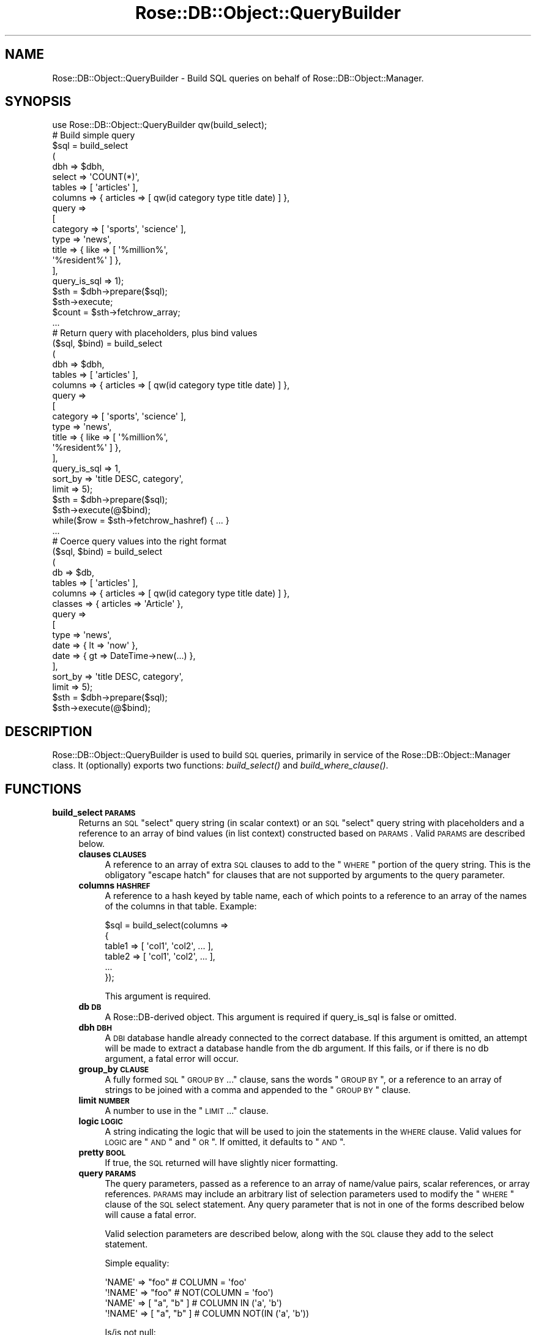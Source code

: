 .\" Automatically generated by Pod::Man 2.25 (Pod::Simple 3.19)
.\"
.\" Standard preamble:
.\" ========================================================================
.de Sp \" Vertical space (when we can't use .PP)
.if t .sp .5v
.if n .sp
..
.de Vb \" Begin verbatim text
.ft CW
.nf
.ne \\$1
..
.de Ve \" End verbatim text
.ft R
.fi
..
.\" Set up some character translations and predefined strings.  \*(-- will
.\" give an unbreakable dash, \*(PI will give pi, \*(L" will give a left
.\" double quote, and \*(R" will give a right double quote.  \*(C+ will
.\" give a nicer C++.  Capital omega is used to do unbreakable dashes and
.\" therefore won't be available.  \*(C` and \*(C' expand to `' in nroff,
.\" nothing in troff, for use with C<>.
.tr \(*W-
.ds C+ C\v'-.1v'\h'-1p'\s-2+\h'-1p'+\s0\v'.1v'\h'-1p'
.ie n \{\
.    ds -- \(*W-
.    ds PI pi
.    if (\n(.H=4u)&(1m=24u) .ds -- \(*W\h'-12u'\(*W\h'-12u'-\" diablo 10 pitch
.    if (\n(.H=4u)&(1m=20u) .ds -- \(*W\h'-12u'\(*W\h'-8u'-\"  diablo 12 pitch
.    ds L" ""
.    ds R" ""
.    ds C` ""
.    ds C' ""
'br\}
.el\{\
.    ds -- \|\(em\|
.    ds PI \(*p
.    ds L" ``
.    ds R" ''
'br\}
.\"
.\" Escape single quotes in literal strings from groff's Unicode transform.
.ie \n(.g .ds Aq \(aq
.el       .ds Aq '
.\"
.\" If the F register is turned on, we'll generate index entries on stderr for
.\" titles (.TH), headers (.SH), subsections (.SS), items (.Ip), and index
.\" entries marked with X<> in POD.  Of course, you'll have to process the
.\" output yourself in some meaningful fashion.
.ie \nF \{\
.    de IX
.    tm Index:\\$1\t\\n%\t"\\$2"
..
.    nr % 0
.    rr F
.\}
.el \{\
.    de IX
..
.\}
.\"
.\" Accent mark definitions (@(#)ms.acc 1.5 88/02/08 SMI; from UCB 4.2).
.\" Fear.  Run.  Save yourself.  No user-serviceable parts.
.    \" fudge factors for nroff and troff
.if n \{\
.    ds #H 0
.    ds #V .8m
.    ds #F .3m
.    ds #[ \f1
.    ds #] \fP
.\}
.if t \{\
.    ds #H ((1u-(\\\\n(.fu%2u))*.13m)
.    ds #V .6m
.    ds #F 0
.    ds #[ \&
.    ds #] \&
.\}
.    \" simple accents for nroff and troff
.if n \{\
.    ds ' \&
.    ds ` \&
.    ds ^ \&
.    ds , \&
.    ds ~ ~
.    ds /
.\}
.if t \{\
.    ds ' \\k:\h'-(\\n(.wu*8/10-\*(#H)'\'\h"|\\n:u"
.    ds ` \\k:\h'-(\\n(.wu*8/10-\*(#H)'\`\h'|\\n:u'
.    ds ^ \\k:\h'-(\\n(.wu*10/11-\*(#H)'^\h'|\\n:u'
.    ds , \\k:\h'-(\\n(.wu*8/10)',\h'|\\n:u'
.    ds ~ \\k:\h'-(\\n(.wu-\*(#H-.1m)'~\h'|\\n:u'
.    ds / \\k:\h'-(\\n(.wu*8/10-\*(#H)'\z\(sl\h'|\\n:u'
.\}
.    \" troff and (daisy-wheel) nroff accents
.ds : \\k:\h'-(\\n(.wu*8/10-\*(#H+.1m+\*(#F)'\v'-\*(#V'\z.\h'.2m+\*(#F'.\h'|\\n:u'\v'\*(#V'
.ds 8 \h'\*(#H'\(*b\h'-\*(#H'
.ds o \\k:\h'-(\\n(.wu+\w'\(de'u-\*(#H)/2u'\v'-.3n'\*(#[\z\(de\v'.3n'\h'|\\n:u'\*(#]
.ds d- \h'\*(#H'\(pd\h'-\w'~'u'\v'-.25m'\f2\(hy\fP\v'.25m'\h'-\*(#H'
.ds D- D\\k:\h'-\w'D'u'\v'-.11m'\z\(hy\v'.11m'\h'|\\n:u'
.ds th \*(#[\v'.3m'\s+1I\s-1\v'-.3m'\h'-(\w'I'u*2/3)'\s-1o\s+1\*(#]
.ds Th \*(#[\s+2I\s-2\h'-\w'I'u*3/5'\v'-.3m'o\v'.3m'\*(#]
.ds ae a\h'-(\w'a'u*4/10)'e
.ds Ae A\h'-(\w'A'u*4/10)'E
.    \" corrections for vroff
.if v .ds ~ \\k:\h'-(\\n(.wu*9/10-\*(#H)'\s-2\u~\d\s+2\h'|\\n:u'
.if v .ds ^ \\k:\h'-(\\n(.wu*10/11-\*(#H)'\v'-.4m'^\v'.4m'\h'|\\n:u'
.    \" for low resolution devices (crt and lpr)
.if \n(.H>23 .if \n(.V>19 \
\{\
.    ds : e
.    ds 8 ss
.    ds o a
.    ds d- d\h'-1'\(ga
.    ds D- D\h'-1'\(hy
.    ds th \o'bp'
.    ds Th \o'LP'
.    ds ae ae
.    ds Ae AE
.\}
.rm #[ #] #H #V #F C
.\" ========================================================================
.\"
.IX Title "Rose::DB::Object::QueryBuilder 3"
.TH Rose::DB::Object::QueryBuilder 3 "2010-06-15" "perl v5.10.1" "User Contributed Perl Documentation"
.\" For nroff, turn off justification.  Always turn off hyphenation; it makes
.\" way too many mistakes in technical documents.
.if n .ad l
.nh
.SH "NAME"
Rose::DB::Object::QueryBuilder \- Build SQL queries on behalf of Rose::DB::Object::Manager.
.SH "SYNOPSIS"
.IX Header "SYNOPSIS"
.Vb 1
\&    use Rose::DB::Object::QueryBuilder qw(build_select);
\&
\&    # Build simple query
\&    $sql = build_select
\&    (
\&      dbh     => $dbh,
\&      select  => \*(AqCOUNT(*)\*(Aq,
\&      tables  => [ \*(Aqarticles\*(Aq ],
\&      columns => { articles => [ qw(id category type title date) ] },
\&      query   =>
\&      [
\&        category => [ \*(Aqsports\*(Aq, \*(Aqscience\*(Aq ],
\&        type     => \*(Aqnews\*(Aq,
\&        title    => { like => [ \*(Aq%million%\*(Aq, 
\&                                \*(Aq%resident%\*(Aq ] },
\&      ],
\&      query_is_sql => 1);
\&
\&    $sth = $dbh\->prepare($sql);
\&    $sth\->execute;
\&    $count = $sth\->fetchrow_array;
\&
\&    ...
\&
\&    # Return query with placeholders, plus bind values
\&    ($sql, $bind) = build_select
\&    (
\&      dbh     => $dbh,
\&      tables  => [ \*(Aqarticles\*(Aq ],
\&      columns => { articles => [ qw(id category type title date) ] },
\&      query   =>
\&      [
\&        category => [ \*(Aqsports\*(Aq, \*(Aqscience\*(Aq ],
\&        type     => \*(Aqnews\*(Aq,
\&        title    => { like => [ \*(Aq%million%\*(Aq, 
\&                                \*(Aq%resident%\*(Aq ] },
\&      ],
\&      query_is_sql => 1,
\&      sort_by      => \*(Aqtitle DESC, category\*(Aq,
\&      limit        => 5);
\&
\&    $sth = $dbh\->prepare($sql);
\&    $sth\->execute(@$bind);
\&
\&    while($row = $sth\->fetchrow_hashref) { ... }
\&
\&    ...
\&
\&    # Coerce query values into the right format
\&    ($sql, $bind) = build_select
\&    (
\&      db      => $db,
\&      tables  => [ \*(Aqarticles\*(Aq ],
\&      columns => { articles => [ qw(id category type title date) ] },
\&      classes => { articles => \*(AqArticle\*(Aq },
\&      query   =>
\&      [
\&        type     => \*(Aqnews\*(Aq,
\&        date     => { lt => \*(Aqnow\*(Aq },
\&        date     => { gt => DateTime\->new(...) },
\&      ],
\&      sort_by      => \*(Aqtitle DESC, category\*(Aq,
\&      limit        => 5);
\&
\&    $sth = $dbh\->prepare($sql);
\&    $sth\->execute(@$bind);
.Ve
.SH "DESCRIPTION"
.IX Header "DESCRIPTION"
Rose::DB::Object::QueryBuilder is used to build \s-1SQL\s0 queries, primarily in service of the Rose::DB::Object::Manager class.  It (optionally) exports two functions: \fIbuild_select()\fR and \fIbuild_where_clause()\fR.
.SH "FUNCTIONS"
.IX Header "FUNCTIONS"
.IP "\fBbuild_select \s-1PARAMS\s0\fR" 4
.IX Item "build_select PARAMS"
Returns an \s-1SQL\s0 \*(L"select\*(R" query string (in scalar context) or an \s-1SQL\s0 \*(L"select\*(R" query string with placeholders and a reference to an array of bind values (in list context) constructed based on \s-1PARAMS\s0.  Valid \s-1PARAMS\s0 are described below.
.RS 4
.IP "\fBclauses \s-1CLAUSES\s0\fR" 4
.IX Item "clauses CLAUSES"
A reference to an array of extra \s-1SQL\s0 clauses to add to the \*(L"\s-1WHERE\s0\*(R" portion of the query string.  This is the obligatory \*(L"escape hatch\*(R" for clauses that are not supported by arguments to the query parameter.
.IP "\fBcolumns \s-1HASHREF\s0\fR" 4
.IX Item "columns HASHREF"
A reference to a hash keyed by table name, each of which points to a reference to an array of the names of the columns in that table.  Example:
.Sp
.Vb 6
\&    $sql = build_select(columns => 
\&                        {
\&                          table1 => [ \*(Aqcol1\*(Aq, \*(Aqcol2\*(Aq, ... ],
\&                          table2 => [ \*(Aqcol1\*(Aq, \*(Aqcol2\*(Aq, ... ],
\&                          ...
\&                        });
.Ve
.Sp
This argument is required.
.IP "\fBdb \s-1DB\s0\fR" 4
.IX Item "db DB"
A Rose::DB\-derived object.  This argument is required if query_is_sql is false or omitted.
.IP "\fBdbh \s-1DBH\s0\fR" 4
.IX Item "dbh DBH"
A \s-1DBI\s0 database handle already connected to the correct database.  If this argument is omitted, an attempt will be made to extract a database handle from the db argument.  If this fails, or if there is no db argument, a fatal error will occur.
.IP "\fBgroup_by \s-1CLAUSE\s0\fR" 4
.IX Item "group_by CLAUSE"
A fully formed \s-1SQL\s0 \*(L"\s-1GROUP\s0 \s-1BY\s0 ...\*(R" clause, sans the words \*(L"\s-1GROUP\s0 \s-1BY\s0\*(R", or a reference to an array of strings to be joined with a comma and appended to the \*(L"\s-1GROUP\s0 \s-1BY\s0\*(R" clause.
.IP "\fBlimit \s-1NUMBER\s0\fR" 4
.IX Item "limit NUMBER"
A number to use in the \*(L"\s-1LIMIT\s0 ...\*(R" clause.
.IP "\fBlogic \s-1LOGIC\s0\fR" 4
.IX Item "logic LOGIC"
A string indicating the logic that will be used to join the statements in the \s-1WHERE\s0 clause.  Valid values for \s-1LOGIC\s0 are \*(L"\s-1AND\s0\*(R" and \*(L"\s-1OR\s0\*(R".  If omitted, it defaults to \*(L"\s-1AND\s0\*(R".
.IP "\fBpretty \s-1BOOL\s0\fR" 4
.IX Item "pretty BOOL"
If true, the \s-1SQL\s0 returned will have slightly nicer formatting.
.IP "\fBquery \s-1PARAMS\s0\fR" 4
.IX Item "query PARAMS"
The query parameters, passed as a reference to an array of name/value pairs, scalar references, or array references.  \s-1PARAMS\s0 may include an arbitrary list of selection parameters used to modify the \*(L"\s-1WHERE\s0\*(R" clause of the \s-1SQL\s0 select statement.  Any query parameter that is not in one of the forms described below will cause a fatal error.
.Sp
Valid selection parameters are described below, along with the \s-1SQL\s0 clause they add to the select statement.
.Sp
Simple equality:
.Sp
.Vb 2
\&    \*(AqNAME\*(Aq  => "foo"        # COLUMN = \*(Aqfoo\*(Aq
\&    \*(Aq!NAME\*(Aq => "foo"        # NOT(COLUMN = \*(Aqfoo\*(Aq)
\&
\&    \*(AqNAME\*(Aq  => [ "a", "b" ] # COLUMN IN (\*(Aqa\*(Aq, \*(Aqb\*(Aq)
\&    \*(Aq!NAME\*(Aq => [ "a", "b" ] # COLUMN NOT(IN (\*(Aqa\*(Aq, \*(Aqb\*(Aq))
.Ve
.Sp
Is/is not null:
.Sp
.Vb 2
\&    \*(AqNAME\*(Aq  => undef            # COLUMN IS NULL
\&    \*(Aq!NAME\*(Aq => undef            # COLUMN IS NOT NULL
\&
\&    \*(AqNAME\*(Aq  => { eq => undef }  # COLUMN IS NULL
\&    \*(AqNAME\*(Aq  => { ne => undef }  # COLUMN IS NOT NULL
.Ve
.Sp
Comparisons:
.Sp
.Vb 1
\&    NAME => { OP => "foo" } # COLUMN OP \*(Aqfoo\*(Aq
\&
\&    # (COLUMN OP \*(Aqfoo\*(Aq OR COLUMN OP \*(Aqgoo\*(Aq)
\&    NAME => { OP => [ "foo", "goo" ] }
.Ve
.Sp
\&\*(L"\s-1OP\s0\*(R" can be any of the following:
.Sp
.Vb 10
\&    OP                  SQL operator
\&    \-\-\-\-\-\-\-\-\-\-\-\-\-       \-\-\-\-\-\-\-\-\-\-\-\-
\&    similar             SIMILAR TO
\&    match               ~
\&    imatch              ~*
\&    regex, regexp       REGEXP
\&    like                LIKE
\&    ilike               ILIKE
\&    rlike               RLIKE
\&    is                  IS
\&    is_not              IS NOT
\&    ne                  <>
\&    eq                  =
\&    lt                  <
\&    gt                  >
\&    le                  <=
\&    ge                  >=
.Ve
.Sp
Ranges:
.Sp
.Vb 1
\&    NAME => { between => [ 1, 99 ] } # COLUMN BETWEEN 1 AND 99
\&
\&    NAME => { gt_lt => [ 1, 99 ] } # (COLUMN > 1 AND < 99)
\&    NAME => { gt_le => [ 1, 99 ] } # (COLUMN > 1 AND <= 99)
\&    NAME => { ge_lt => [ 1, 99 ] } # (COLUMN >= 1 AND < 99)
\&    NAME => { ge_le => [ 1, 99 ] } # (COLUMN >= 1 AND <= 99)
.Ve
.Sp
If a value is a reference to a scalar, that scalar is \*(L"inlined\*(R" without any quoting.
.Sp
.Vb 2
\&    \*(AqNAME\*(Aq => \e"foo"        # COLUMN = foo
\&    \*(AqNAME\*(Aq => [ "a", \e"b" ] # COLUMN IN (\*(Aqa\*(Aq, b)
.Ve
.Sp
Undefined values are translated to the keyword \s-1NULL\s0 when included in a multi-value comparison.
.Sp
.Vb 1
\&    \*(AqNAME\*(Aq => [ "a", undef ] # COLUMN IN (\*(Aqa\*(Aq, NULL)
.Ve
.Sp
Set operations:
.Sp
.Vb 1
\&    ### Informix (default) ###
\&
\&    # A IN COLUMN
\&    \*(AqNAME\*(Aq => { in_set => \*(AqA\*(Aq } 
\&
\&    # NOT(A IN COLUMN)
\&    \*(Aq!NAME\*(Aq => { in_set => \*(AqA\*(Aq } 
\&
\&    # (A IN COLUMN OR B IN COLUMN)
\&    \*(AqNAME\*(Aq => { in_set => [ \*(AqA\*(Aq, \*(AqB\*(Aq] } 
\&    \*(AqNAME\*(Aq => { any_in_set => [ \*(AqA\*(Aq, \*(AqB\*(Aq] } 
\&
\&    # NOT(A IN COLUMN) AND NOT(B IN COLUMN)
\&    \*(Aq!NAME\*(Aq => { in_set => [ \*(AqA\*(Aq, \*(AqB\*(Aq] } 
\&    \*(Aq!NAME\*(Aq => { any_in_set => [ \*(AqA\*(Aq, \*(AqB\*(Aq] } 
\&
\&    # (A IN COLUMN AND B IN COLUMN)
\&    \*(AqNAME\*(Aq => { all_in_set => [ \*(AqA\*(Aq, \*(AqB\*(Aq] } 
\&
\&    # NOT(A IN COLUMN AND B IN COLUMN)
\&    \*(Aq!NAME\*(Aq => { all_in_set => [ \*(AqA\*(Aq, \*(AqB\*(Aq] } 
\&
\&    ### MySQL (requires db parameter)  ###
\&
\&    # FIND_IN_SET(A, COLUMN) > 0
\&    \*(AqNAME\*(Aq => { in_set => \*(AqA\*(Aq } 
\&
\&    # NOT(FIND_IN_SET(A, COLUMN) > 0)
\&    \*(Aq!NAME\*(Aq => { in_set => \*(AqA\*(Aq } 
\&
\&    # (FIND_IN_SET(A, COLUMN) > 0 OR FIND_IN_SET(B, COLUMN) > 0)
\&    \*(AqNAME\*(Aq => { in_set => [ \*(AqA\*(Aq, \*(AqB\*(Aq] } 
\&    \*(AqNAME\*(Aq => { any_in_set => [ \*(AqA\*(Aq, \*(AqB\*(Aq] } 
\&
\&    # NOT(FIND_IN_SET(A, COLUMN) > 0) AND NOT(FIND_IN_SET(B, COLUMN) > 0)
\&    \*(Aq!NAME\*(Aq => { in_set => [ \*(AqA\*(Aq, \*(AqB\*(Aq] } 
\&    \*(Aq!NAME\*(Aq => { any_in_set => [ \*(AqA\*(Aq, \*(AqB\*(Aq] } 
\&
\&    # (FIND_IN_SET(A, COLUMN) > 0 AND FIND_IN_SET(B, COLUMN) > 0)
\&    \*(AqNAME\*(Aq => { all_in_set => [ \*(AqA\*(Aq, \*(AqB\*(Aq] } 
\&
\&    # NOT(FIND_IN_SET(A, COLUMN) > 0 AND FIND_IN_SET(B, COLUMN) > 0)
\&    \*(Aq!NAME\*(Aq => { all_in_set => [ \*(AqA\*(Aq, \*(AqB\*(Aq] }
.Ve
.Sp
Array operations:
.Sp
.Vb 2
\&    # A = ANY(COLUMN)
\&    \*(AqNAME\*(Aq => { in_array => \*(AqA\*(Aq } 
\&
\&    # NOT(A = ANY(COLUMN))
\&    \*(Aq!NAME\*(Aq => { in_array => \*(AqA\*(Aq } 
\&
\&    # (A = ANY(COLUMN) OR B = ANY(COLUMN))
\&    \*(AqNAME\*(Aq => { in_array => [ \*(AqA\*(Aq, \*(AqB\*(Aq] } 
\&    \*(AqNAME\*(Aq => { any_in_array => [ \*(AqA\*(Aq, \*(AqB\*(Aq] } 
\&
\&    # NOT(A = ANY(COLUMN) OR B = ANY(COLUMN))
\&    \*(Aq!NAME\*(Aq => { in_array => [ \*(AqA\*(Aq, \*(AqB\*(Aq] } 
\&    \*(Aq!NAME\*(Aq => { any_in_array => [ \*(AqA\*(Aq, \*(AqB\*(Aq] } 
\&
\&    # (A = ANY(COLUMN) AND B = ANY(COLUMN))
\&    \*(AqNAME\*(Aq => { all_in_array => [ \*(AqA\*(Aq, \*(AqB\*(Aq] } 
\&
\&    # NOT(A = ANY(COLUMN) AND B = ANY(COLUMN))
\&    \*(Aq!NAME\*(Aq => { all_in_array => [ \*(AqA\*(Aq, \*(AqB\*(Aq] }
.Ve
.Sp
PostgreSQL ltree operations:
.Sp
.Vb 7
\&    OP                  SQL operator
\&    \-\-\-\-\-\-\-\-\-\-\-\-\-       \-\-\-\-\-\-\-\-\-\-\-\-
\&    ltree_ancestor      @>
\&    ltree_descendant    <@
\&    ltree_query         ~
\&    ltree_ltxtquery     @
\&    ltree_concat        ||
.Ve
.Sp
Any of the operations described above can have \*(L"_sql\*(R" appended to indicate that the corresponding values are to be \*(L"inlined\*(R" (i.e., included in the \s-1SQL\s0 query as-is, with no quoting of any kind).  This is useful for comparing two columns.  For example, this query:
.Sp
.Vb 1
\&    query => [ legs => { gt_sql => \*(Aqeyes\*(Aq } ]
.Ve
.Sp
would produce this \s-1SQL:\s0
.Sp
.Vb 1
\&    SELECT ... FROM animals WHERE legs > eyes
.Ve
.Sp
where \*(L"legs\*(R" and \*(L"eyes\*(R" are both left unquoted.
.Sp
The same \s-1NAME\s0 string may be repeated multiple times.  (This is the primary reason that the query is a reference to an \fIarray\fR of name/value pairs, rather than a reference to a hash, which would only allow each \s-1NAME\s0 once.)  Example:
.Sp
.Vb 5
\&    query =>
\&    [
\&      age => { gt => 10 },
\&      age => { lt => 20 },
\&    ]
.Ve
.Sp
The string \*(L"\s-1NAME\s0\*(R" can take many forms, each of which eventually resolves to a database column (\s-1COLUMN\s0 in the examples above).
.Sp
Literal \s-1SQL\s0 can be included by providing a reference to a scalar:
.Sp
.Vb 1
\&    \e\*(Aqmycol > 123\*(Aq
.Ve
.Sp
To use placeholders and bind values, pass a reference to an array containing a scalar reference to the literal \s-1SQL\s0 with placeholders as the first item, followed by a list of values to bind:
.Sp
.Vb 1
\&    [ \e\*(Aqmycol > ?\*(Aq => 123 ]
.Ve
.RS 4
.ie n .IP """column""" 4
.el .IP "\f(CWcolumn\fR" 4
.IX Item "column"
A bare column name.  If the query includes more than one table, the column name may be ambiguous if it appears in two or more tables.  In that case, a fatal error will occur.  To solve this, use one of the less ambiguous forms below.
.ie n .IP """table.column""" 4
.el .IP "\f(CWtable.column\fR" 4
.IX Item "table.column"
A column name and a table name joined by a dot.  This is the \*(L"fully qualified\*(R" column name.
.ie n .IP """tN.column""" 4
.el .IP "\f(CWtN.column\fR" 4
.IX Item "tN.column"
A column name and a table alias joined by a dot.  The table alias is in the form \*(L"tN\*(R", where \*(L"N\*(R" is a number starting from 1.  See the documentation for tables parameter below to learn how table aliases are assigned to tables.
.ie n .IP "Any of the above prefixed with ""!""" 4
.el .IP "Any of the above prefixed with ``!''" 4
.IX Item "Any of the above prefixed with !"
This indicates the negation of the specified condition.
.RE
.RS 4
.Sp
If query_is_sql is false or omitted, then \s-1NAME\s0 can also take on these additional forms:
.ie n .IP """method""" 4
.el .IP "\f(CWmethod\fR" 4
.IX Item "method"
A get_set column method name from a Rose::DB::Object\-derived class fronting one of the tables being queried.  There may be ambiguity here if the same method name is defined on more than one of the the classes involved in the query.  In such a case, the method will be mapped to the first Rose::DB::Object\-derived class that contains a method by that name, considered in the order that the tables are provided in the tables parameter.
.ie n .IP """!method""" 4
.el .IP "\f(CW!method\fR" 4
.IX Item "!method"
This indicates the negation of the specified condition.
.RE
.RS 4
.Sp
Un-prefixed column or method names that are ambiguous (i.e., exist in more than one of the tables being queried) are considered to be part of the primary table (\*(L"t1\*(R").
.Sp
Finally, in the case of apparently intractable ambiguity, like when a table name is the same as another table's alias, remember that you can always use the \*(L"tn_\*(R"\-prefixed column name aliases, which are unique within a given query.
.Sp
All of these clauses are joined by logic (default: \*(L"\s-1AND\s0\*(R") in the final query.  Example:
.Sp
.Vb 10
\&    $sql = build_select
\&    (
\&      dbh     => $dbh,
\&      select  => \*(Aqid, title\*(Aq,
\&      tables  => [ \*(Aqarticles\*(Aq ],
\&      columns => { articles => [ qw(id category type title) ] },
\&      query   =>
\&      [
\&        category => [ \*(Aqsports\*(Aq, \*(Aqscience\*(Aq ],
\&        type     => \*(Aqnews\*(Aq,
\&        title    => { like => [ \*(Aq%million%\*(Aq, 
\&                                \*(Aq%resident%\*(Aq ] },
\&      ],
\&      query_is_sql => 1);
.Ve
.Sp
The above returns an \s-1SQL\s0 statement something like this:
.Sp
.Vb 7
\&    SELECT id, title FROM articles WHERE
\&      category IN (\*(Aqsports\*(Aq, \*(Aqscience\*(Aq)
\&      AND
\&      type = \*(Aqnews\*(Aq
\&      AND
\&      (title LIKE \*(Aq%million%\*(Aq OR title LIKE \*(Aq%resident%\*(Aq)
\&    LIMIT 5
.Ve
.Sp
Nested boolean logic is possible using the special keywords \f(CW\*(C`and\*(C'\fR and \f(CW\*(C`or\*(C'\fR (case insensitive).  Example:
.Sp
.Vb 10
\&    $sql = build_select
\&    (
\&      dbh     => $dbh,
\&      select  => \*(Aqid, title\*(Aq,
\&      tables  => [ \*(Aqarticles\*(Aq ],
\&      columns => { articles => [ qw(id category type title) ] },
\&      query   =>
\&      [
\&        or =>
\&        [
\&          and => [ category => undef, type => \*(Aqaux\*(Aq ],
\&          category => [ \*(Aqsports\*(Aq, \*(Aqscience\*(Aq ],
\&        ],
\&        type     => \*(Aqnews\*(Aq,
\&        title    => { like => [ \*(Aq%million%\*(Aq, 
\&                                \*(Aq%resident%\*(Aq ] },
\&      ],
\&      query_is_sql => 1);
.Ve
.Sp
which returns an \s-1SQL\s0 statement something like this:
.Sp
.Vb 12
\&    SELECT id, title FROM articles WHERE
\&      (
\&        (
\&          category IS NULL AND
\&          type = \*(Aqaux\*(Aq
\&        ) 
\&        OR category IN (\*(Aqsports\*(Aq, \*(Aqscience\*(Aq)
\&      )
\&      AND
\&      type = \*(Aqnews\*(Aq
\&      AND
\&      (title LIKE \*(Aq%million%\*(Aq OR title LIKE \*(Aq%resident%\*(Aq)
.Ve
.Sp
The \f(CW\*(C`and\*(C'\fR and \f(CW\*(C`or\*(C'\fR keywords can be used multiple times within a query (just like all other \s-1NAME\s0 specifiers described earlier) and can be arbitrarily nested.
.Sp
If you have a column named \*(L"and\*(R" or \*(L"or\*(R", you'll have to use the fully-qualified (table.column) or alias-qualified (tN.column) forms in order to address that column.
.Sp
If query_is_sql is false or omitted, all of the parameter values are passed through the \f(CW\*(C`parse_value()\*(C'\fR and \f(CW\*(C`format_value()\*(C'\fR methods of their corresponding Rose::DB::Object::Metadata::Column\-dervied column objects.
.Sp
If a column object returns true from its \fImanager_uses_method()\fR method, then its parameter value is passed through the corresponding Rose::DB::Object\-derived object method instead.
.Sp
Example:
.Sp
.Vb 1
\&    $dt = DateTime\->new(year => 2001, month => 1, day => 31);
\&
\&    $sql = build_select
\&    (
\&      db      => $db,
\&      select  => \*(Aqid, category\*(Aq,
\&      tables  => [ \*(Aqarticles\*(Aq ],
\&      columns => { articles => [ qw(id category type date) ] },
\&      classes => { articles => \*(AqArticle\*(Aq },
\&      query   =>
\&      [
\&        type  => \*(Aqnews\*(Aq,
\&        date  => { lt => \*(Aq12/25/2003 8pm\*(Aq },
\&        date  => { gt => $dt },
\&      ],
\&      sort_by => \*(Aqid DESC, category\*(Aq,
\&      limit   => 5);
.Ve
.Sp
The above returns an \s-1SQL\s0 statement something like this:
.Sp
.Vb 8
\&    SELECT id, category FROM articles WHERE
\&      type = \*(Aqnews\*(Aq
\&      AND
\&      date < \*(Aq2003\-12\-25 20:00:00\*(Aq
\&      AND
\&      date > \*(Aq2001\-01\-31 00:00:00\*(Aq
\&    ORDER BY id DESC, category
\&    LIMIT 5
.Ve
.Sp
Finally, here's an example using more than one table:
.Sp
.Vb 1
\&    $dt = DateTime\->new(year => 2001, month => 1, day => 31);
\&
\&    $sql = build_select
\&    (
\&      db      => $db,
\&      tables  => [ \*(Aqarticles\*(Aq, \*(Aqcategories\*(Aq ],
\&      columns =>
\&      {
\&        articles   => [ qw(id name category_id date) ],
\&        categories => [ qw(id name description) ],
\&      },
\&      classes =>
\&      {
\&        articles   => \*(AqArticle\*(Aq,
\&        categories => \*(AqCategory\*(Aq,
\&      },
\&      query   =>
\&      [
\&        \*(Aq!t1.name\*(Aq => { like => \*(Aq%foo%\*(Aq },
\&        t2.name    => \*(Aqnews\*(Aq,
\&        date       => { lt => \*(Aq12/25/2003 8pm\*(Aq },
\&        date       => { gt => $dt },
\&      ],
\&      clauses =>
\&      [
\&        \*(Aqt1.category_id = t2.id\*(Aq,
\&      ],
\&      sort_by      => \*(Aqarticles.name DESC, t2.name\*(Aq,
\&      limit        => 5);
.Ve
.Sp
The above returns an \s-1SQL\s0 statement something like this:
.Sp
.Vb 10
\&    SELECT
\&      t1.id,
\&      t1.name,
\&      t1.category_id,
\&      t1.date,
\&      t2.id,
\&      t2.name,
\&      t2.description
\&    FROM
\&      articles   t1,
\&      categories t2
\&    WHERE
\&      t1.category_id = t2.id
\&      AND
\&      NOT(t1.name LIKE \*(Aq%foo%\*(Aq)
\&      AND
\&      t2.name = \*(Aqnews\*(Aq
\&      AND
\&      t1.date < \*(Aq2003\-12\-25 20:00:00\*(Aq
\&      AND
\&      t1.date > \*(Aq2001\-01\-31 00:00:00\*(Aq
\&    ORDER BY articles.name DESC, t2.name
\&    LIMIT 5
.Ve
.RE
.IP "\fBquery_is_sql \s-1BOOL\s0\fR" 4
.IX Item "query_is_sql BOOL"
If omitted, this boolean flag is false.  If true, then the values of the query parameters are taken as literal strings that are suitable for direct use in \s-1SQL\s0 queries.  Example:
.Sp
.Vb 9
\&    $sql = build_select
\&    (
\&      query_is_sql => 1,
\&      query =>
\&      [
\&        date => { lt => \*(Aq2003\-12\-25 20:00:00\*(Aq },
\&      ],
\&      ...
\&    );
.Ve
.Sp
Here the date value \*(L"2003\-12\-25 20:00:00\*(R" must be in the format that the current database expects for columns of that data type.
.Sp
But if query_is_sql is false or omitted, then any query value that can be handled by the Rose::DB::Object\-derived object method that services the corresponding database column is valid.  (Note that this is only possible when this method is called from one of the built-in Rose::DB::Object::Manager methods, e.g., \fIget_objects()\fR.)
.Sp
Example:
.Sp
.Vb 1
\&    $dt = DateTime\->new(year => 2001, month => 1, day => 31);
\&
\&    $sql = build_select
\&    (
\&      query =>
\&      [
\&        date => { gt => $dt },
\&        date => { lt => \*(Aq12/25/2003 8pm\*(Aq },
\&      ],
\&      ...
\&    );
.Ve
.Sp
Here a DateTime object and a loosely formatted date are passed as values.  Provided the Rose::DB::Object\-derived object method that services the \*(L"date\*(R" column can handle such values, they will be parsed and formatted as appropriate for the current database.
.Sp
The advantage of this approach is that the query values do not have to be so rigorously specified, nor do they have to be in a database-specific format.
.Sp
The disadvantage is that all of this parsing and formatting is done for every query value, and that adds additional overhead to each call.
.Sp
Usually, this overhead is dwarfed by the time required for the database to service the query, and, perhaps more importantly, the reduced maintenance headache and busywork required to properly format all query values.
.IP "\fBselect \s-1COLUMNS\s0\fR" 4
.IX Item "select COLUMNS"
The names of the columns to select from the table.  \s-1COLUMNS\s0 may be a string of comma-separated column names, or a reference to an array of column names.  If this parameter is omitted, it defaults to all of the columns in all of the tables participating in the query (according to the value of the columns argument).
.IP "\fBsort_by [ \s-1CLAUSE\s0 | \s-1ARRAYREF\s0 ]\fR" 4
.IX Item "sort_by [ CLAUSE | ARRAYREF ]"
A fully formed \s-1SQL\s0 \*(L"\s-1ORDER\s0 \s-1BY\s0 ...\*(R" clause, sans the words \*(L"\s-1ORDER\s0 \s-1BY\s0\*(R", or a reference to an array of strings to be joined with a comma and appended to the \*(L"\s-1ORDER\s0 \s-1BY\s0\*(R" clause.
.Sp
If an item in the referenced array is itself a reference to a scalar, then that item will be dereferenced and passed through unmodified.
.IP "\fBtables \s-1TABLES\s0\fR" 4
.IX Item "tables TABLES"
A reference to an array of table names.  This argument is required.  A fatal error will occur if it is omitted.
.Sp
If more than one table is in the list, then each table is aliased to \*(L"tN\*(R", where N is an ascending number starting with 1.  The tables are numbered according to their order in \s-1TABLES\s0.  Example:
.Sp
.Vb 1
\&    $sql = build_select(tables => [ \*(Aqfoo\*(Aq, \*(Aqbar\*(Aq, \*(Aqbaz\*(Aq ], ...);
\&
\&    print $sql;
\&
\&    # SELECT ... FROM
\&    #   foo AS t1,
\&    #   bar AS t2,
\&    #   baz AS t3
\&    # ...
.Ve
.Sp
Furthermore, if there is no explicit value for the select parameter and if the unique_aliases parameter is set to true, then each selected column is aliased with a \*(L"tN_\*(R" prefix in a multi-table query.  Example:
.Sp
.Vb 10
\&    SELECT
\&      t1.id    AS t1_id,
\&      t1.name  AS t1_name,
\&      t2.id    AS t2_id,
\&      t2.name  AS t2_name
\&    FROM
\&      foo AS t1,
\&      bar AS t2
\&    WHERE
\&      ...
.Ve
.Sp
These unique aliases provide a technique of last resort for unambiguously addressing a column in a query clause.
.IP "\fBunique_aliases \s-1BOOL\s0\fR" 4
.IX Item "unique_aliases BOOL"
If true, then each selected column will be given a unique alias by prefixing it with its table alias and an underscore.  The default value is false.  See the documentation for the tables parameter above for an example.
.RE
.RS 4
.RE
.IP "\fBbuild_where_clause \s-1PARAMS\s0\fR" 4
.IX Item "build_where_clause PARAMS"
This works the same as the \fIbuild_select()\fR function, except that it only returns the \*(L"\s-1WHERE\s0\*(R" clause of the \s-1SQL\s0 query, sans the word \*(L"\s-1WHERE\s0\*(R" and prefixed with a single space.
.SH "AUTHOR"
.IX Header "AUTHOR"
John C. Siracusa (siracusa@gmail.com)
.SH "LICENSE"
.IX Header "LICENSE"
Copyright (c) 2010 by John C. Siracusa.  All rights reserved.  This program is
free software; you can redistribute it and/or modify it under the same terms
as Perl itself.
